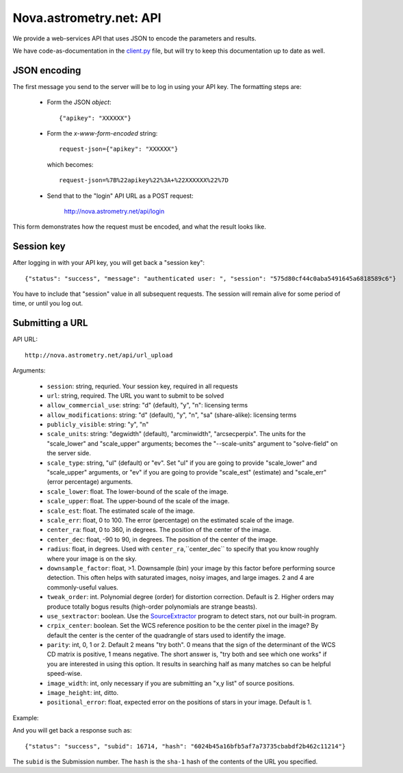 
.. _nova_api:

Nova.astrometry.net: API
========================

We provide a web-services API that uses JSON to encode the parameters
and results.

We have code-as-documentation in the `client.py
<http://trac.astrometry.net/browser/trunk/src/astrometry/net/client/client.py>`_
file, but will try to keep this documentation up to date as well.

JSON encoding
-------------

The first message you send to the server will be to log in using your
API key.  The formatting steps are:

  * Form the JSON *object*::

       {"apikey": "XXXXXX"}

  * Form the *x-www-form-encoded* string::

       request-json={"apikey": "XXXXXX"}

    which becomes::

	   request-json=%7B%22apikey%22%3A+%22XXXXXX%22%7D

  * Send that to the "login" API URL as a POST request:

       http://nova.astrometry.net/api/login

This form demonstrates how the request must be encoded, and what the result looks like.

.. raw:: html

   <form action="http://staging.astrometry.net/api/login" method="POST">
   <input type="text" name="request-json" size=50 value="{&#34;apikey&#34;: &#34;XXXXXXXX&#34;}" />
   <input type="submit" value="Submit" />
   </form>

Session key
-----------

After logging in with your API key, you will get back a "session key"::

      {"status": "success", "message": "authenticated user: ", "session": "575d80cf44c0aba5491645a6818589c6"}

You have to include that "session" value in all subsequent requests.
The session will remain alive for some period of time, or until you
log out.

Submitting a URL
----------------

API URL::

    http://nova.astrometry.net/api/url_upload

Arguments:

  * ``session``: string, requried.  Your session key, required in all requests
  * ``url``: string, required.  The URL you want to submit to be solved
  * ``allow_commercial_use``: string: "d" (default), "y", "n": licensing terms
  * ``allow_modifications``: string: "d" (default), "y", "n", "sa" (share-alike): licensing terms
  * ``publicly_visible``: string: "y", "n"
  * ``scale_units``: string: "degwidth" (default), "arcminwidth", "arcsecperpix".  The units for the "scale_lower" and "scale_upper" arguments; becomes the "--scale-units" argument to "solve-field" on the server side.
  * ``scale_type``: string, "ul" (default) or "ev".  Set "ul" if you are going to provide "scale_lower" and "scale_upper" arguments, or "ev" if you are going to provide "scale_est" (estimate) and "scale_err" (error percentage) arguments.
  * ``scale_lower``: float.  The lower-bound of the scale of the image.
  * ``scale_upper``: float.  The upper-bound of the scale of the image.
  * ``scale_est``: float.  The estimated scale of the image.
  * ``scale_err``: float, 0 to 100.  The error (percentage) on the estimated scale of the image.
  * ``center_ra``: float, 0 to 360, in degrees.  The position of the center of the image.
  * ``center_dec``: float, -90 to 90, in degrees.  The position of the center of the image.
  * ``radius``: float, in degrees.  Used with ``center_ra``,``center_dec`` to specify that you know roughly where your image is on the sky.
  * ``downsample_factor``: float, >1.  Downsample (bin) your image by this factor before performing source detection.  This often helps with saturated images, noisy images, and large images.  2 and 4 are commonly-useful values.
  * ``tweak_order``: int.  Polynomial degree (order) for distortion correction.  Default is 2.  Higher orders may produce totally bogus results (high-order polynomials are strange beasts).
  * ``use_sextractor``: boolean.  Use the `SourceExtractor <http://www.astromatic.net/software/sextractor>`_ program to detect stars, not our built-in program.
  * ``crpix_center``: boolean.  Set the WCS reference position to be the center pixel in the image?  By default the center is the center of the quadrangle of stars used to identify the image.
  * ``parity``: int, 0, 1 or 2.  Default 2 means "try both".  0 means that the sign of the determinant of the WCS CD matrix is positive, 1 means negative.  The short answer is, "try both and see which one works" if you are interested in using this option.  It results in searching half as many matches so can be helpful speed-wise.
  * ``image_width``: int, only necessary if you are submitting an "x,y list" of source positions.
  * ``image_height``: int, ditto.
  * ``positional_error``: float, expected error on the positions of stars in your image.  Default is 1.

Example:

..   <input type="text" name="request-json1" size=50 value="{&#34;session&#34;: &#34;575d80cf44c0aba5491645a6818589c6&#34;, &#34;url&#34;: &#34;http://apod.nasa.gov/apod/image/1206/ldn673s_block1123.jpg&#34;, &#34;scale_units&#34;: &#34;degwidth&#34;, &#34;scale_lower&#34;: 0.5, &#34;scale_upper: 1.0, &#34;center_ra&#34;: 290, &#34;center_dec&#34;: 11, &#34;radius&#34;: 2.0 }" />

.. raw:: html

   <form action="http://staging.astrometry.net/api/url_upload" method="POST">
   <textarea name="request-json" rows=5 cols=80>
   {"session": "####", "url": "http://apod.nasa.gov/apod/image/1206/ldn673s_block1123.jpg", "scale_units": "degwidth", "scale_lower": 0.5, "scale_upper": 1.0, "center_ra": 290, "center_dec": 11, "radius": 2.0 }
   </textarea>
   <input type="submit" value="Submit" />
   </form>

And you will get back a response such as::

    {"status": "success", "subid": 16714, "hash": "6024b45a16bfb5af7a73735cbabdf2b462c11214"}

The ``subid`` is the Submission number.  The ``hash`` is the ``sha-1`` hash of the contents of the URL you specified.

